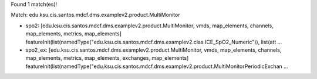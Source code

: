 Found 1 match(es)!

Match: edu.ksu.cis.santos.mdcf.dms.examplev2.product.MultiMonitor

* spo2: [edu.ksu.cis.santos.mdcf.dms.examplev2.product.MultiMonitor, vmds, map_elements, channels, map_elements, metrics, map_elements]
  featureInit(list(namedType("edu.ksu.cis.santos.mdcf.dms.examplev2.clas.ICE_SpO2_Numeric")), list(att ...

* spo2_ex: [edu.ksu.cis.santos.mdcf.dms.examplev2.product.MultiMonitor, vmds, map_elements, channels, map_elements, metrics, map_elements, exchanges, map_elements]
  featureInit(list(namedType("edu.ksu.cis.santos.mdcf.dms.examplev2.product.MultiMonitorPeriodicExchan ...

